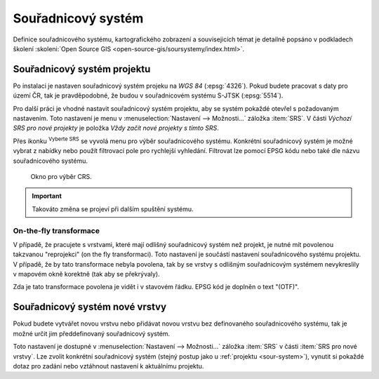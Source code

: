 .. |set_crs| image:: ../images/icon/mActionSetProjection.png
   :width: 1.5em

Souřadnicový systém
-------------------

Definice souřadnicového systému, kartografického zobrazení a
souvisejicích témat je detailně popsáno v podkladech školení
:skoleni:`Open Source GIS <open-source-gis/soursystemy/index.html>`.

.. _sour-system:

Souřadnicový systém projektu
============================

Po instalaci je nastaven souřadnicový systém projeku na *WGS 84*
(:epsg:`4326`).  Pokud budete pracovat s daty pro území ČR, tak je
pravděpodobné, že budou v souřadnicovém systému S-JTSK (:epsg:`5514`).

Pro další práci je vhodné nastavit souřadnicový systém projektu, aby
se systém pokaždé otevřel s požadovaným nastavením. Toto nastavení je
menu v :menuselection:`Nastavení --> Možnosti...` záložka
:item:`SRS`. V části *Výchozí SRS pro nové projekty* je položka *Vždy
začít nové projekty s tímto SRS*.

.. figure:: images/set_crs.png
   :class: large
   :scale-latex: 80
 
   Menu pro nastavení CRS projektu.

Přes ikonku |set_crs| :sup:`Vyberte SRS` se vyvolá menu pro výběr souřadnicového
systému. Konkrétní souřadnicový systém je možné vybrat z nabídky nebo použít
filtrovací pole pro rychlejší vyhledání. Filtrovat lze pomocí EPSG kódu nebo
také dle názvu souřadnicového systému.

.. figure:: images/choose_crs.png
 
       Okno pro výběr CRS.

.. important:: Takováto změna se projeví při dalším spuštění systému.
    
On-the-fly transformace
^^^^^^^^^^^^^^^^^^^^^^^

V případě, že pracujete s vrstvami, které mají odlišný souřadnicový
systém než projekt, je nutné mít povolenou takzvanou "reprojekci"
(on the fly transformaci).  Toto nastavení je součástí nastavení
souřadnicového systému projektu.  V případě, že by tato transformace
nebyla povolena, tak by se vrstvy s odlišným souřadnicovým systémem
nevykreslily v mapovém okně korektně (tak aby se překrývaly).

Zda je tato transformace povolena je vidět i v stavovém řádku. EPSG kód je
doplněn o text "(OTF)".
    
.. _sour-system-vrstvy:

Souřadnicový systém nové vrstvy
===============================

Pokud budete vytvářet novou vrstvu nebo přidávat novou vrstvu bez definovaného
souřadnicového systému, tak je možné určit jim předdefinovaný souřadnicový systém.

Toto nastavení je dostupné v :menuselection:`Nastavení --> Možnosti...` záložka
:item:`SRS` v části :item:`SRS pro nové vrstvy`.  Lze zvolit konkrétní
souřadnicový systém (stejný postup jako u :ref:`projektu <sour-system>`),
vynutit si pokaždé dotaz pro zadání nebo vztáhnout nastavení k aktuálnímu
projektu.
